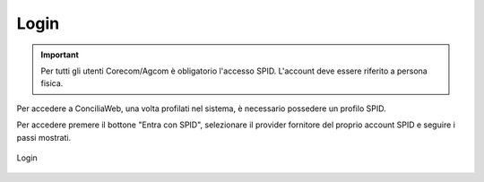 Login
==========

.. important::

   Per tutti gli utenti Corecom/Agcom è obligatorio l'accesso SPID. L'account deve essere riferito a persona fisica.

Per accedere a ConciliaWeb, una volta profilati nel sistema, è necessario possedere un profilo SPID.

Per accedere premere il bottone "Entra con SPID", selezionare il provider fornitore del proprio account SPID e seguire i passi mostrati.

.. figure:: /media/login.png
   :align: center
   :name: login
   :alt: Login

   Login
